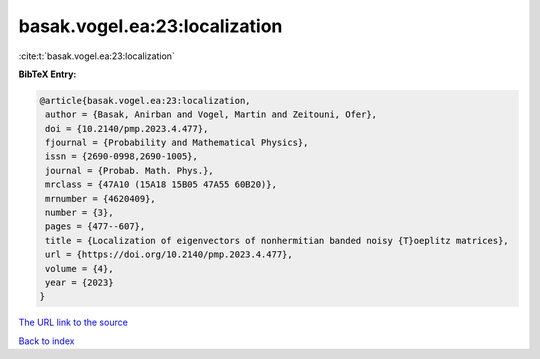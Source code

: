 basak.vogel.ea:23:localization
==============================

:cite:t:`basak.vogel.ea:23:localization`

**BibTeX Entry:**

.. code-block:: bibtex

   @article{basak.vogel.ea:23:localization,
    author = {Basak, Anirban and Vogel, Martin and Zeitouni, Ofer},
    doi = {10.2140/pmp.2023.4.477},
    fjournal = {Probability and Mathematical Physics},
    issn = {2690-0998,2690-1005},
    journal = {Probab. Math. Phys.},
    mrclass = {47A10 (15A18 15B05 47A55 60B20)},
    mrnumber = {4620409},
    number = {3},
    pages = {477--607},
    title = {Localization of eigenvectors of nonhermitian banded noisy {T}oeplitz matrices},
    url = {https://doi.org/10.2140/pmp.2023.4.477},
    volume = {4},
    year = {2023}
   }
`The URL link to the source <ttps://doi.org/10.2140/pmp.2023.4.477}>`_


`Back to index <../By-Cite-Keys.html>`_
